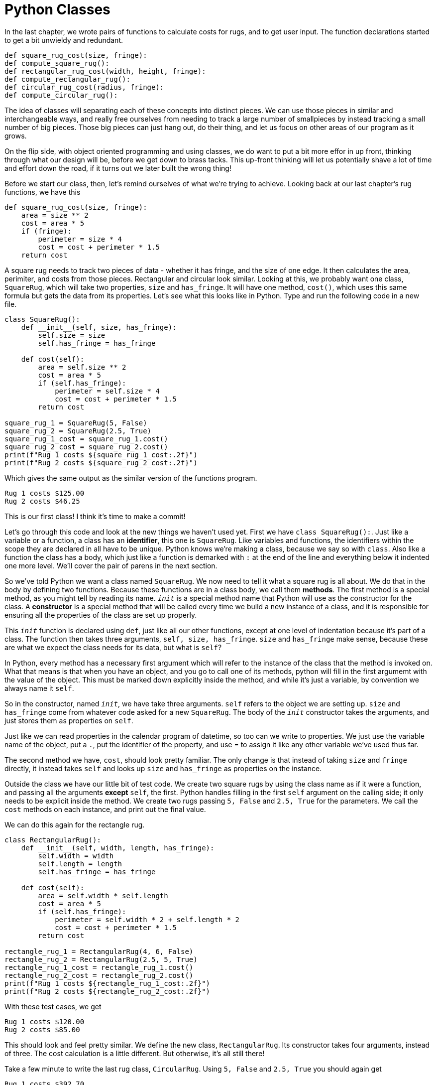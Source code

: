 = Python Classes

In the last chapter, we wrote pairs of functions to calculate costs for rugs,
and to get user input. The function declarations started to get a bit unwieldy
and redundant.

[source,python]
----
def square_rug_cost(size, fringe):
def compute_square_rug():
def rectangular_rug_cost(width, height, fringe):
def compute_rectangular_rug():
def circular_rug_cost(radius, fringe):
def compute_circular_rug():
----

The idea of classes will separating each of these concepts into distinct pieces.
We can use those pieces in similar and interchangeable ways, and really free
ourselves from needing to track a large number of smallpieces by instead
tracking a small number of big pieces. Those big pieces can just hang out, do
their thing, and let us focus on other areas of our program as it grows.

On the flip side, with object oriented programming and using classes, we do want
to put a bit more effor in up front, thinking through what our design will be,
before we get down to brass tacks. This up-front thinking will let us
potentially shave a lot of time and effort down the road, if it turns out we
later built the wrong thing!

Before we start our class, then, let's remind ourselves of what we're trying to
achieve. Looking back at our last chapter's rug functions, we have this

[source,python]
----
def square_rug_cost(size, fringe):
    area = size ** 2
    cost = area * 5
    if (fringe):
        perimeter = size * 4
        cost = cost + perimeter * 1.5
    return cost
----

A square rug needs to track two pieces of data - whether it has fringe, and the
size of one edge. It then calculates the area, perimiter, and costs from those
pieces. Rectangular and circular look similar. Looking at this, we probably want
one class, `SquareRug`, which will take two properties, `size` and `has_fringe`.
It will have one method, `cost()`, which uses this same formula but gets the
data from its properties. Let's see what this looks like in Python. Type and run
the following code in a new file.

[source,python]
----
class SquareRug():
    def __init__(self, size, has_fringe):
        self.size = size
        self.has_fringe = has_fringe
    
    def cost(self):
        area = self.size ** 2
        cost = area * 5
        if (self.has_fringe):
            perimeter = self.size * 4
            cost = cost + perimeter * 1.5
        return cost

square_rug_1 = SquareRug(5, False)
square_rug_2 = SquareRug(2.5, True)
square_rug_1_cost = square_rug_1.cost()
square_rug_2_cost = square_rug_2.cost()
print(f"Rug 1 costs ${square_rug_1_cost:.2f}")
print(f"Rug 2 costs ${square_rug_2_cost:.2f}")
----

Which gives the same output as the similar version of the functions program.

----
Rug 1 costs $125.00
Rug 2 costs $46.25
----

This is our first class! I think it's time to make a commit!

Let's go through this code and look at the new things we haven't used yet. First
we have `class SquareRug():`. Just like a variable or a function, a class has an
**identifier**, this one is `SquareRug`. Like variables and functions, the
identifiers within the scope they are declared in all have to be unique. Python
knows we're making a class, because we say so with `class`. Also like a function
the class has a body, which just like a function is demarked with `:` at the end
of the line and everything below it indented one more level. We'll cover the
pair of parens in the next section.

So we've told Python we want a class named `SquareRug`. We now need to tell it
what a square rug is all about. We do that in the body by defining two
functions. Because these functions are in a class body, we call them
**methods**. The first method is a special method, as you might tell by reading
its name. `__init__` is a special method name that Python will use as the
constructor for the class. A **constructor** is a special method that will be
called every time we build a new instance of a class, and it is responsible for
ensuring all the properties of the class are set up properly.

This `__init__` function is declared using `def`, just like all our other
functions, except at one level of indentation because it's part of a class. The
function then takes three arguments, `self, size, has_fringe`. `size` and
`has_fringe` make sense, because these are what we expect the class needs for
its data, but what is `self`?

In Python, every method has a necessary first argument which will refer to the
instance of the class that the method is invoked on. What that means is that
when you have an object, and you go to call one of its methods, python will
fill in the first argumemt with the value of the object. This must be marked
down explicitly inside the method, and while it's just a variable, by convention
we always name it `self`.

So in the constructor, named `__init__`, we have take three arguments. `self`
refers to the object we are setting up. `size` and `has_fringe` come from
whatever code asked for a new `SquareRug`. The body of the `__init__`
constructor takes the arguments, and just stores them as properties on `self`.

Just like we can read properties in the calendar program of datetime, so too can
we write to properties. We just use the variable name of the object, put a `.`,
put the identifier of the property, and use = to assign it like any other
variable we've used thus far.

The second method we have, `cost`, should look pretty familiar. The only change
is that instead of taking `size` and `fringe` directly, it instead takes `self`
and looks up `size` and `has_fringe` as properties on the instance.

Outside the class we have our little bit of test code. We create two square rugs
by using the class name as if it were a function, and passing all the arguments
*except* `self`, the first. Python handles filling in the first `self` argument
on the calling side; it only needs to be explicit inside the method. We create
two rugs passing `5, False` and `2.5, True` for the parameters. We call the
`cost` methods on each instance, and print out the final value.

We can do this again for the rectangle rug.

[source,python]
----
class RectangularRug():
    def __init__(self, width, length, has_fringe):
        self.width = width 
        self.length = length 
        self.has_fringe = has_fringe
    
    def cost(self):
        area = self.width * self.length
        cost = area * 5
        if (self.has_fringe):
            perimeter = self.width * 2 + self.length * 2
            cost = cost + perimeter * 1.5
        return cost

rectangle_rug_1 = RectangularRug(4, 6, False)
rectangle_rug_2 = RectangularRug(2.5, 5, True)
rectangle_rug_1_cost = rectangle_rug_1.cost()
rectangle_rug_2_cost = rectangle_rug_2.cost()
print(f"Rug 1 costs ${rectangle_rug_1_cost:.2f}")
print(f"Rug 2 costs ${rectangle_rug_2_cost:.2f}")
----

With these test cases, we get

----
Rug 1 costs $120.00
Rug 2 costs $85.00
----

This should look and feel pretty similar. We define the new class, 
`RectangularRug`. Its constructor takes four arguments, instead of three. The
cost calculation is a little different. But otherwise, it's all still there!

Take a few minute to write the last rug class, `CircularRug`. Using `5, False`
and `2.5, True` you should again get

----
Rug 1 costs $392.70
Rug 2 costs $121.74
----

Let's remove all the testing code and take a look at how we might ask for user
input for each of these rugs. Naively, it'll be just like what we had in the
functions exercises - ask the user for which type of rug, then ask them all the
numbers for that type, and then finally create that rug and print its cost.

[source,python]
----
def price_rug():
    print("1) Square Rug")
    print("2) Rectangular Rug")
    print("3) Circular Rug")
    rug_type = input("Which type of rug? ")
    if rug_type == "1":
        size = float(input("Size of rug: "))
        wants_fringe = input("Has fringe (y/n): "))
        rug = SquareRug(size, wants_fringe == 'y')
    # ... three other types
    
    rug_cost = rug.cost()
    print(f"The rug costs ${rug_cost:.2f}")

while input("Price another rug? (y/n) ").lower() == 'y':
    price_rug()
----

We now have a control loop and a few classes, so this might be a good time to
make a commit. (If you've been making them more often, that's great!)

Right away we see that maybe this isn't the best approach. The whole point of
classes was to contain the information necessary to build a rug, but we have
this whole function which just asks all the information over again anyway! Let's
fix this by moving the code to get the various rug information to inside the
classes themselves. We'll still be able to creat a rug of a certain shape and
size, but now we'll have a second option to tell the rug to ask for input on
its own, simplifying the main loop of our program.

In the SquareRug class, we need to change the constructor to have default values
for its arguments, and we need to add a get_values method which asks for input
and stores it in the class' properties.

[source,python]
----
class SquareRug():
    def __init__(self, size = 0, has_fringe = False):
        self.has_fringe = has_fringe
        self.size = size

    # The old cost function, it doesn't change

    def get_values(self):
        wants_fringe = input("Should this rug have fringe (y/N)? ")
        if wants_fringe.lower().startswith('y'):
            self.has_fringe = True
        self.size = float(input("Side length of this square rug? "))
----

And do the same thing for the other two classes. Now we can rewrite the control
loop, delegating to this new get_values function!

[source,python]
----
def get_rug():
    print("1) Square Rug")
    print("2) Rectangular Rug")
    print("3) Circular Rug")
    rug_type = input("Which type of rug? ")
    if rug_type == "1":
        return SquareRug()
    elif rug_type == "2":
        return RectangularRug()
    elif rug_type == "3":
        return CircularRug()

def print_rug(rug)
    price = rug.cost()
    if rug.has_fringe:
        with_fringe = "with"
    else:
        with_fringe = "without"
    print(f"This rug costs ${price:.2f} {with_fringe} fringe.")
    
while input("Price another rug? (y/n) ").lower() == 'y':
    rug = get_rug()
    # Ask for inputs
    rug.get_values()

    print_rug(rug)
----

Now the `get_rug` function only needs to know about the types of rugs we have in
the program, and chooses one of them. It returns a new instance of the chosen
rug type. Then back in the loop, it has the rug itself ask the user for
the values, which fills in the rug. The control loop sends that rug to this new
`print_rug` function, to get nice formatting. Now, we have a clean, clear,
logical separation of concerns for our rug types!

This feels like a great time to make a commit. You might also at this point want
to compare this version of the program to the prior commit, and look back over
what you've changed!

== Inheritance

You may have noticed some duplication starting to crop up across these classes.
Each class has almost the same implementation of the `cost` method, and each
one has to duplicate `get_values` asking for whether the rug has fringe.

As you might have guessed, we have tools to handle this type of complexity! When
several classes need to share the same functionality, we can introduce a
**base class** to handle the shared pieces, and then each of the classes we
have becomes a **derived class** which fills in just the pieces it cares about.

This sounds a little more complicated than it is, so let's walk through what we
will do to get this separation before we look at it in practice. What we're
going to do is create a new class, `Rug`. `Rug` will do all the things our other
rugs can do, but it's not going to have any logic that's specific to a rug
shape. It will have a constructor, which will only take whether it has a frince
(which applies to all rugs). It will have a method that calculates cost, and one
that asks for `get_values` that asks whether the user wants fringe. But instead
of doing the calculation for an area and a perimeter, it will instead have a new
pair of methods `area` and `perimeter` to extract those calculations out. All
together, our base `Rug` class looks like this:

[source,python]
----
class Rug():
    def __init__(self, has_fringe = False):
        self.has_fringe = has_fringe 
    
    def get_values(self):
        wants_fringe = input("Should this rug have fringe (y/N)? ")
        if wants_fringe.lower().startswith('y'):
            self.has_fringe = True

    def area(self):
        return 0
    
    def perimeter(self):
        return 0

    def cost(self):
        area_cost = self.area() * 5
        if self.has_fringe:
            perimeter_cost = self.perimeter() * 1.5
        else:
            perimeter_cost = 0
        total_cost = area_cost + perimeter_cost
        return total_cost
----

We can't really run this yet, because any time we create a `Rug` its cost will
always come out as `0`. Instead, we need to tell Python that `SquareRug` and the
rest want to **derive** or **inherit** from this class' definition. What that
means is that any class we have derived will have access to these functions and
behaviors, but more importantly, it is able to replace the definitions as
needed! It also can use all the properties the parent class (the one it derives
from) has, as well as being able to declare new properties specific to it.

In practice, this means that our `SquareRug` class will need to add properties
for its size, and provide new definitions for the `area` and `perimeter`
methods. I'll give the example of `SquareRug`, and you can do the same for
`RectangularRug` and `CircularRug`.

[source,python]
----
class SquareRug(Rug):
    # __init__ and stays the same and is unchanged

    # remove the cost method

    # change the get_values method
    def get_values(self):
        self.size = float(input("Side length of this square rug? "))

    # add these methods
    def area(self):
        return self.size ** 2

    def perimeter(self):
        return self.size * 4
----

Here, we still have our class identifier, but we added the `Rug` parent class to
the inside of the first parenthesis. This is what tells python this is a derived
class. The `get_values` method asks for the side of the rug, and the `area` and
`perimeter` methods do just the specific calculations for the square.

If we execute our program now and choose a square rug, the `get_rug` function
will create a new `SquareRug` object. Then, when we call `cost` in `print_rug`,
it will look on the `SquareRug` for a `cost` method. Because there is no `cost`
method defined on `SqaureRug`, it will look on the super class, `Rug`. `Rug`
does have a `cost` method, so Python will execute that method using the instance
of the `SquareRug` as the `self` argument. As `Rug::cost` executes, it will ask
for the `area` method on the `SquareRug` instance. `SquareRug` *does* define an
`area` method, so Python will use that version which returns the size squared.

Update the Rectangular and Circular rugs to use the base class functionality!

When you're done, make a commit! This should be much cleaner, and would be
another great time to review the differences from the last check point.

=== Accessing base behavior

But wait, this is missing something - how will it get whether the user wants
fringe? Because we replaced the `get_values` method, this new version will get
called which will only ask for the side length of the rug! What we want in this
case is to call a **super** method. That's a fancy way of saying we want to get
the original version of the `get_values` method, before we changed it, and use
that instead.

[source,python]
----
class SquareRug(Rug):
    def __init__(self, size = 0, has_fringe = False):
        Rug.__init__(self, has_fringe)
        self.size = size
    
    def get_values(self):
        Rug.get_values(self)
        self.size = float(input("Side length of this square rug? "))
    
    # Other methods stay the same
----

These two methods first get access to the method on the parent class by
asking for it specifically - `Rug.__init__` and `Rug.get_values`. This treats
the method specifically as a function, just like calling any other function.
However, because we're accessing the method directly rather than through an
object, we need to provide the `self` argument explicitly. This all results
in calling the `Rug`'s version of `get_values` on our rug instance to ask for
and set the `has_fringe` property, beore doing `SquareRug`'s user input for
side length. For completeness and consistency, we do the same thing in the
`__init__` constructor - instead of setting `has_fringe` at this point, we
let the super class constructor handle it. While it's a bit silly for this
simple case, it's a good habit to get into for when the base class has more
complex initialization behavior.

Let's look at this for `RectangleRug`, and then you can do it yourself for
`CircleRug`!

[source,python]
----
class RectangularRug(Rug):
    def __init__(self, length = 0, width = 0, has_fringe = False):
        Rug.__init__(has_fringe)
        self.length = length
        self.width = width
    
    def get_values(self):
        Rug.get_values()
        self.length = float(input("Length of this rectangular rug? "))
        self.width = float(input("Width of this rectangular rug? "))

    def area(self):
        return self.width * 2 + self.length * 2

    def perimeter(self):
        return (self.width + self.length) * 2
----

Now this is looking like it's saving us some code! Our control loop and
functions for choosing and printing a rug are still working, because we didn't
change how any of the types of properties or methods on the object! We only
changed the implementations of the methods themselves. This process, taking an
existing program and rewriting parts of it to be more legible or efficient, is
called **refactoring**. We will do it many more times!

There's one more refactoring I'd like to do in this program before we move on
to the next section. There's no reason the rugs can't print out themselves. They
already ask for input, and if we have them print their own output, we can easily
say what type the rug is!

We'll do this in two parts. First, we'll add a method `print` with no arguments
to the base `Rug` class. Then we'll add a property `description` to each rug
class.

[source,python]
----
class Rug():
    def __init__(self, has_fringe = False, description = ""):
        self.has_fringe = has_fringe 
        self.description = description

    # ... The other methods, unchanged

    def print(self):
        price = self.cost()
        if self.has_fringe:
            with_fringe = "with"
        else:
            with_fringe = "without"
        description = self.description
        print(f"This {description} rug costs ${price:.2f} {with_fringe} fringe.")

class SquareRug(Rug):
    def __init__(self, size = 0, has_fringe = False):
        Rug.__init__(self, has_fringe, "square")
        self.size = size 
    
    # Other methods
----

I think you get the point, and can handle `RectangularRug` and `CircularRug` on
your own!

Now that `print` is in the parent rug, we can remove our entire `print_rug`
function. Then, we need to replace the call in `price_rug` with a call to
`rug.print()`:

[source,python]
----
def price_rug():
    rug = get_rug()
    rug.get_values()
    rug.print()
----

Here's a sample session:

----
Price another rug (Y/n): Y
1) Square Rug
2) Rectangular Rug
3) Circular Rug
Which type of rug? 1
Should this rug have fringe (y/N)? N
Side length of this square rug? 5
This square rug costs $125.00 without fringe.
Price another rug (Y/n): Y
1) Square Rug
2) Rectangular Rug
3) Circular Rug
Which type of rug? 3
Should this rug have fringe (y/N)? y
Radius of this circular rug? 5
This circular rug costs $439.82 with fringe.
Price another rug (Y/n): n
Goodbye!
----

When you're done with all three, let's make our final commit and compare it to
our first version with the original control loop. Quite a change, hun?

== Exercises

*   Change the price per square foot and the price per perimeter.
*   Refactor `SquareRug` to extend from `RectangularRug` instead of `Rug`. The
    user interface (the visible text the user sees and inputs the user gives)
    should not change.
*   Allow the user to specify the color of each rug. Colors do not change the
    price of a rug.
*   Incredi-Rugz has added a new type of rug, the Peackock rug. This rug comes
    in small, medium, and large sizes; it never has fringe; and it only comes in
    one color, "Peacock". Small peacock rugs cost $125; medium cost $250, and
    large cost $500.
*   The rugs program currently asks for several rugs, prices each, and then
    exists. Write a new class, `Order`. Move your control loop into `Order`,
    which should:
    *   Ask for the name of who's making the order
    *   Repeatedly ask whether the user wants to add a rug to the order
    *   If the users wants to add a rug to the order, use the same prompts to
        create and describe the rugs.
    *   When the user is done asking for rugs, print out the order including who
        is placing the order, a summary of each rug with type, size, color, and
        price, and a total cost for all the rugs in the order.

In this section, we've looked at how we define and create our own classes.
Classes describe objects, bundles of data with certain properties and methods
that work hand-in-hand. We rewrote our Rugs programs, and saw how using classes
and objects let us finally have much less duplication and much clearer flow of
operations & data. Taken together, objects allow us to abstract data in the same
way functions allow us to abstract operations and code execution.

== Exercises

. **Recipe Book** Create classes for your recipes program in chapter 1. At a
minimum, you should have classes for `Recipe`s and `Ingredient`s. Both
should have a `print_for_desired_servings` method, which takes the number of
people to cook the recipe for, and prints the scaled ingredients for that
many servings.
.. **Measurements** Write a class hierarchy (base class and sub classes) for
ingredient measurements. Ingredients should take a name and a
measurement. Measurements should take an amount. When you write method
to scale the measurement to fit the serving, it should return a suitable
string. For instance, convert 1/8 cup to 2 tablespoons; or 1 tablespoon
and 1 teaspoon to 4 teaspoons.

Now that we know the basics of programming with objects, we can look at
tracing objects in memory.
